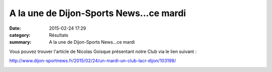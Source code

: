 A la une de Dijon-Sports News...ce mardi
========================================

:date: 2015-02-24 17:29
:category: Résultats
:summary: A la une de Dijon-Sports News...ce mardi

Vous pouvez trouver l'article de Nicolas Goisque présentant notre Club via le lien suivant :


http://`www.dijon-sportnews.fr/2015/02/24/un-mardi-un-club-lacr-dijon/103198/ <http://www.dijon-sportnews.fr/2015/02/24/un-mardi-un-club-lacr-dijon/103198/>`_


|DSCN0620|

.. |DSCN0620| image:: http://assets.acr-dijon.org/old/httpimgover-blogcom500x3750120862coursescourses-2015trail-de-la-madone-dscn0620.JPG
